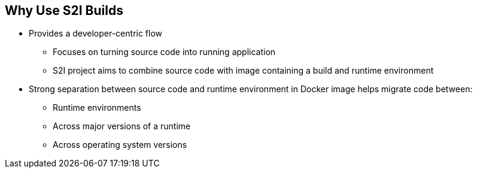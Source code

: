 :noaudio:
:scrollbar:
:data-uri:
== Why Use S2I Builds


* Provides a developer-centric flow 
** Focuses on turning source code into running application
** S2I project aims to combine source code with image containing a build and runtime environment

* Strong separation between source code and runtime environment in Docker image helps migrate code between:

** Runtime environments 
** Across major versions of a runtime 
** Across operating system versions 


ifdef::showscript[]

=== Transcript

OpenShift Enterprise v3 provides a developer-centric flow that focuses on turning developer's source code into a running application as simply as possible. 

The Source-to-Image project was started to make it easy for developers to take source code and combine it with an image, called a builder image. 
The builder image contains both a build and runtime environment for that source code.

Having a strong separation between source code, or even binary artifacts, and the runtime environment in the Docker image helps you migrate your code between:

* Runtime environments like Tomcat and other JEE servers, 
* Across major versions of a runtime like Ruby 1.9 and Ruby 2.0, 
* And even across operating system versions like CentOS and Red Hat Enterprise Linux.

endif::showscript[]

